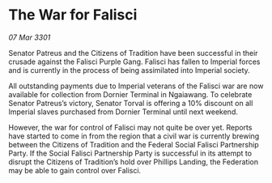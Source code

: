 * The War for Falisci

/07 Mar 3301/

Senator Patreus and the Citizens of Tradition have been successful in their crusade against the Falisci Purple Gang. Falisci has fallen to Imperial forces and is currently in the process of being assimilated into Imperial society.  

All outstanding payments due to Imperial veterans of the Falisci war are now available for collection from Dornier Terminal in Ngaiawang. To celebrate Senator Patreus’s victory, Senator Torval is offering a 10% discount on all Imperial slaves purchased from Dornier Terminal until next weekend.  

However, the war for control of Falisci may not quite be over yet. Reports have started to come in from the region that a civil war is currently brewing between the Citizens of Tradition and the Federal Social Falisci Partnership Party. If the Social Falisci Partnership Party is successful in its attempt to disrupt the Citizens of Tradition’s hold over Phillips Landing, the Federation may be able to gain control over Falisci.